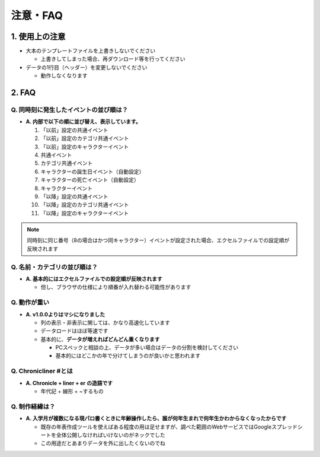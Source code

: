 .. role:: strike

========================================
注意・FAQ
========================================

1. 使用上の注意
===============
+ 大本のテンプレートファイルを上書きしないでください

  + 上書きしてしまった場合、再ダウンロード等を行ってください

+ データの1行目（ヘッダー）を変更しないでください

  + 動作しなくなります

2. FAQ
============
Q. 同時刻に発生したイベントの並び順は？
++++++++++++++++++++++++++++++++++++++++++++

+ **A. 内部で以下の順に並び替え、表示しています。**

  1. 「以前」設定の共通イベント
  2. 「以前」設定のカテゴリ共通イベント
  3. 「以前」設定のキャラクターイベント
  4. 共通イベント
  5. カテゴリ共通イベント
  6. キャラクターの誕生日イベント（自動設定）
  7. キャラクターの死亡イベント（自動設定）
  8. キャラクターイベント
  9. 「以降」設定の共通イベント
  10. 「以降」設定のカテゴリ共通イベント
  11. 「以降」設定のキャラクターイベント

.. note::
  同時刻に同じ番号（8の場合はかつ同キャラクター）イベントが設定された場合、エクセルファイルでの設定順が反映されます

Q. 名前・カテゴリの並び順は？
++++++++++++++++++++++++++++++

+ **A. 基本的にはエクセルファイルでの設定順が反映されます**

  + 但し、ブラウザの仕様により順番が入れ替わる可能性があります

Q. 動作が重い
++++++++++++++++++

+ **A. v1.0.0よりはマシになりました**

  + 列の表示・非表示に関しては、かなり高速化しています
  + データロードはほぼ等速です
  + 基本的に、**データが増えればどんどん重くなります**

    + PCスペックと相談の上、データが多い場合はデータの分割を検討してください
    + 基本的にはどこかの年で分けてしまうのが良いかと思われます

Q. Chronicliner #とは
++++++++++++++++++++++++++++++++++++++++++++++++

+ **A. Chronicle + liner + er の造語です**

  + 年代記 + 線形 + ~するもの

Q. 制作経緯は？
+++++++++++++++

+ **A. 入学月が複数になる現パロ書くときに年齢操作したら、誰が何年生まれで何年生かわからなくなったからです**

  + 既存の年表作成ツールを使えばある程度の用は足せますが、調べた範囲のWebサービスではGoogleスプレッドシートを全体公開しなければいけないのがネックでした
  + :strike:`この用途だとあまりデータを外に出したくないのでね`
